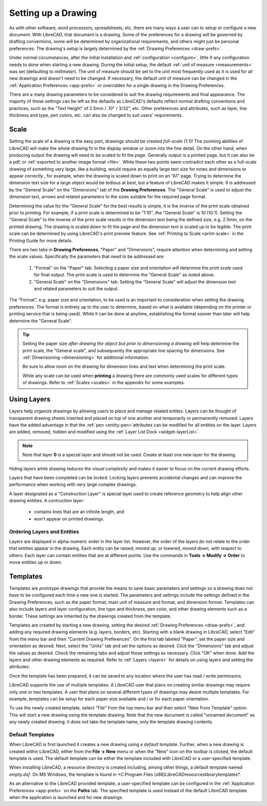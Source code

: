 .. User Manual, LibreCAD v2.2.x


.. _drawing-setup:

Setting up a Drawing
====================

As with other software; word processors, spreadsheets, etc, there are many ways a user can to setup or configure a new document.  With LibreCAD, that document is a drawing.  Some of the preferences for a drawing will be governed by drafting conventions, some will be determined by organizational requirements, and others might just be personal preferences.  The drawing's setup is largely determined by the :ref:`Drawing Preferences <draw-prefs>`.

Under normal circumstances, after the initial installation and :ref:`configuration <configure>`, little if any configuration needs to done when starting a new drawing.  During the initial setup, the default :ref:`unit of measure <measurements>` was set (defaulting to *millimeter*).  The unit of measure should be set to the unit most frequently used as it is used for all new drawings and doesn't need to be changed.  If necessary, the default unit of measure can be changed in the :ref:`Application Preferences <app-prefs>` or overridden for a single drawing in the Drawing Preferences.

There are a many drawing parameters to be considered to suit the drawing requirements and final appearance.  The majority of these settings can be left as the defaults as LibreCAD's defaults reflect normal drafting conventions and practices, such as the "Text Height" of 2.5mm / .10" / 3/32", etc.  Other preferences and attributes, such as layer, line thickness and type, pen colors, etc. can also be changed to suit users' requirements.


Scale
-----

Setting the scale of a drawing is the easy part, drawings should be created *full-scale* (1:1)!  The zooming abilities of LibreCAD will make the whole drawing fit in the display window or zoom into the fine detail.  On the other hand, when producing output the drawing will need to be scaled to fit the *page*.  Generally output is a printed page, but it can also be a pdf, or :ref:`exported to another image format <file>`.  While these two points seem contradict each other as a full-scale drawing of something very large, like a building, would require an equally large text size for notes and dimensions to appear correctly , for example, when the drawing is scaled down to print on an "A1" page.  Trying to determine the dimension text size for a large object would be tedious at best, but a feature of LibreCAD makes it simple.  It is addressed by the "General Scale" on the "Dimensions" tab of the **Drawing Preferences**.  The "General Scale" is used to adjust the dimension text, arrows and related parameters to the sizes suitable for the required page format.

Determining the value for the "General Scale" for the best results is simple, it is the *inverse* of the print scale obtained prior to printing.  For example, if a print scale is determined to be "1:10", the "General Scale" is 10 (10:1).  Setting the "General Scale" to the inverse of the print scale results in the dimension text being the defined size, e.g. 2.5mm, on the printed drawing.  The drawing is scaled down to fit the page and the dimension text is scaled up to be legible.  The print scale can be determined by using LibreCAD's print preview feature.  See :ref:`Printing to Scale <print-scale>` in the Printing Guide for more details.

There are two tabs in **Drawing Preferences**, "Paper" and "Dimensions", require attention when determining and setting the scale values.  Specifically the parameters that need to be addressed are:

      1. "Format" on the "Paper" tab: Selecting a paper size and orientation will determine the *print scale* used for final output.  The print scale is used to determine the "General Scale" as noted above.
      2. "General Scale" on the "Dimensions" tab: Setting the "General Scale" will adjust the dimension text and related parameters to suit the output.

The "Format", e.g. paper size and orientation, to be used is an important to consideration when setting the drawing preferences.  The format is entirely up to the user to determine, based on what is available (depending on the printer or printing service that is being used).  While it can be done at anytime, establishing the format sooner than later will help determine the "General Scale".  

.. tip::
   Setting the paper size *after drawing the object but prior to dimensioning a drawing* will help determine the print scale, the "General scale", and subsequently the appropriate line spacing for dimensions.  See :ref:`Dimensioning <dimensioning>` for additional information.

   Be sure to allow room on the drawing for dimension lines and text when determining the print scale.

   While any scale can be used when **printing** a drawing there are commonly used scales for different types of drawings.  Refer to  :ref:`Scales <scales>` in the appendix for some examples.


Using Layers
------------

Layers help organize drawings by allowing users to place and manage related entites.  Layers can be thought of transparent drawing sheets inserted and placed on top of one another and temporarily or permanently removed.  Layers have the added advantage in that the :ref:`pen <entity-pen>`attributes can be modified for all entities on the layer.  Layers are added, removed, hidden and modified using the :ref:`Layer List Dock <widget-layerList>`.

.. note::
   Note that layer **0** is a special layer and should not be used.  Create at least one new layer for the drawing.

Hiding layers while drawing reduces the *visual complexity* and makes it easier to focus on the current drawing efforts.

Layers that have been completed can be *locked*.  Locking layers prevents accidental changes and can improve the performance when working with very large complex drawings.

A layer designated as a "Construction Layer" is special layer used to create reference geometry to help align other drawing entities.  A contruction layer:

    - contains lines that are an infinite length, and
    - won't appear on printed drawings.


Ordering Layers and Entities
~~~~~~~~~~~~~~~~~~~~~~~~~~~~

Layers are displayed in alpha-numeric order in the layer list.  However, the order of the layers do not relate to the order that entities appear in the drawing.  Each entity can be raised, *moved up*, or lowered, *moved down*, with respect to others.  Each layer can contain entities that are at different points.  Use the commands in **Tools -> Modify -> Order** to move entities up or down.

.. csv-table:: 
    :widths: 60, 40
    :header-rows: 1
    :stub-columns: 0
    :class: fix-table

    Action, Key, Result
    move to top, [Home], Moves the selected entity to the *top* most position.
    move to bottom, [End],  Moves the selected entity to the *bottom* most position.
    raise over entity, [Page Up],  Moves the selected entity *up* one relative position.
    lower after entity, [Page Down],  Moves the selected entity *down* one relative position.


.. _templates:

Templates
---------

Templates are *prototype* drawings that provide the means to save basic parameters and settings so a drawing does not have to be configured each time a new one is started.  The parameters and settings include the settings defined in the Drawing Preferences, such as the paper format, main unit of measure and format, and dimension format.  Templates can also include layers and layer configuration, line type and thickness, pen color, and other drawing elements such as a border. These settings are inherited by the drawings created from the template.

Templates are created by starting a new drawing, setting the desired :ref:`Drawing Preferences <draw-prefs>`, and adding any required drawing elements (e.g. layers, borders, etc).  Starting with a blank drawing in LibreCAD, select "Edit" from the menu bar and then "Current Drawing Preferences".  On the first tab labeled "Paper", set the paper size and orientation as desired.  Next, select the "Units" tab and set the options as desired.  Click the "Dimensions" tab and adjust the values as desired.  Check the remaining tabs and adjust those settings as necessary.  Click "OK" when done.  Add the layers and other drawing elements as required.  Refer to :ref:`Layers <layers>` for details on using layers and setting the attributes.

Once the template has been prepared, it can be saved to any location where the user has read / write permissons.

LibreCAD supports the use of multiple templates. A LibreCAD user that plans on creating similar drawings may require only one or two templates.  A user that plans on several different types of drawings may desire multiple templates.  For example, templates can be setup for each paper size available and / or for each paper orientation.

To use the newly created template, select "File" from the top menu bar and then select "New From Template" option. This will start a new drawing using the template drawing. Note that the new document is called "unnamed document" as any newly created drawing; it does not take the template name, only the template drawing contents.


Default Templates
~~~~~~~~~~~~~~~~~

When LibreCAD is first launched it creates a new drawing using a *default template*.  Further, when a new drawing is created within LibreCAD, either from the **File -> New** menu or when the "New" icon on the toolbar is clicked, the default template is used.  The default template can be either the template included with LibreCAD or a user-specified template.

When installing LibreCAD, a resource directory is created including, among other things, a default template named *empty.dxf*.  On MS Windows, the template is found in *C:\Program Files (x86)\LibreCAD\resources\library\templates\*.  

As an alternative to the LibreCAD provided template, a user-specified template can be configured in the :ref:`Application Preferences <app-prefs>` on the **Paths** tab.  The specified template is used instead of the default LibreCAD template when the application is launched and for new drawings.


..  Image mapping (no "align" allowed/required):



